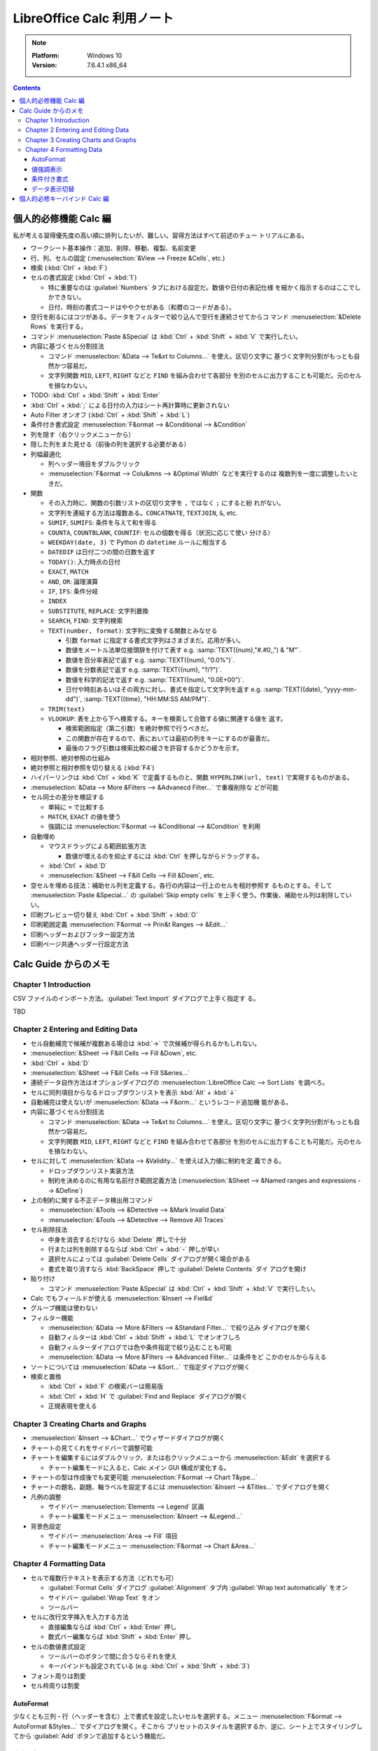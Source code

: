 ======================================================================
LibreOffice Calc 利用ノート
======================================================================

.. note::

   :Platform: Windows 10
   :Version: 7.6.4.1 x86_64

.. contents::

個人的必修機能 Calc 編
======================================================================

私が考える習得優先度の高い順に排列したいが、難しい。習得方法はすべて前述のチュー
トリアルにある。

* ワークシート基本操作：追加、削除、移動、複製、名前変更
* 行、列、セルの固定 (:menuselection:`&View --> Freeze &Cells`, etc.)
* 検索 (:kbd:`Ctrl` + :kbd:`F`)
* セルの書式設定 (:kbd:`Ctrl` + :kbd:`1`)

  * 特に重要なのは :guilabel:`Numbers` タブにおける設定だ。数値や日付の表記仕様
    を細かく指示するのはここでしかできない。
  * 日付、時刻の書式コードはややクセがある（和暦のコードがある）。
* 空行を削るにはコツがある。データをフィルターで絞り込んで空行を連続させてからコ
  マンド :menuselection:`&Delete Rows` を実行する。
* コマンド :menuselection:`Paste &Special` は :kbd:`Ctrl` + :kbd:`Shift` +
  :kbd:`V` で実行したい。
* 内容に基づくセル分割技法

  * コマンド :menuselection:`&Data --> Te&xt to Columns...` を使え。区切り文字に
    基づく文字列分割がもっとも自然かつ容易だ。
  * 文字列関数 ``MID``, ``LEFT``, ``RIGHT`` などと ``FIND`` を組み合わせて各部分
    を別のセルに出力することも可能だ。元のセルを損なわない。
* TODO: :kbd:`Ctrl` + :kbd:`Shift` + :kbd:`Enter`
* :kbd:`Ctrl` + :kbd:`;` による日付の入力はシート再計算時に更新されない
* Auto Filter オンオフ (:kbd:`Ctrl` + :kbd:`Shift` + :kbd:`L`)
* 条件付き書式設定 :menuselection:`F&ormat --> &Conditional --> &Condition`

* 列を隠す（右クリックメニューから）
* 隠した列をまた見せる（前後の列を選択する必要がある）
* 列幅最適化

  * 列ヘッダー境目をダブルクリック
  * :menuselection:`F&ormat --> Colu&mns --> &Optimal Width` などを実行するのは
    複数列を一度に調整したいときだ。

* 関数

  * その入力時に、関数の引数リストの区切り文字を ``,`` ではなく ``;`` にすると紛
    れがない。
  * 文字列を連結する方法は複数ある。``CONCATNATE``, ``TEXTJOIN``, ``&``, etc.

  * ``SUMIF``, ``SUMIFS``: 条件を与えて和を得る
  * ``COUNTA``, ``COUNTBLANK``, ``COUNTIF``: セルの個数を得る（状況に応じて使い
    分ける）
  * ``WEEKDAY(date, 3)`` で Python の ``datetime`` ルールに相当する
  * ``DATEDIF`` は日付二つの間の日数を返す
  * ``TODAY()``: 入力時点の日付
  * ``EXACT``, ``MATCH``
  * ``AND``, ``OR``: 論理演算
  * ``IF``, ``IFS``: 条件分岐
  * ``INDEX``
  * ``SUBSTITUTE``, ``REPLACE``: 文字列置換
  * ``SEARCH``, ``FIND``: 文字列検索
  * ``TEXT(number, format)``: 文字列に変換する関数とみなせる

    * 引数 ``format`` に指定する書式文字列はさまざまだ。応用が多い。
    * 数値をメートル法単位接頭辞を付けて表す e.g. :samp:`TEXT({num},"#.#0,,") & "M"`.
    * 数値を百分率表記で返す e.g. :samp:`TEXT({num}, "0.0%")`.
    * 数値を分数表記で返す e.g. :samp:`TEXT({num}, "?/?")`.
    * 数値を科学的記法で返す e.g. :samp:`TEXT({num}, "0.0E+00")`.
    * 日付や時刻あるいはその両方に対し、書式を指定して文字列を返す
      e.g. :samp:`TEXT({date}, "yyyy-mm-dd")`, :samp:`TEXT({time}, "HH:MM:SS AM/PM")`.

  * ``TRIM(text)``
  * ``VLOOKUP``: 表を上から下へ検索する。キーを検索して合致する値に関連する値を
    返す。

    * 検索範囲指定（第二引数）を絶対参照で行うべきだ。
    * この関数が存在するので、表においては最初の列をキーにするのが最善だ。
    * 最後のフラグ引数は検索比較の緩さを許容するかどうかを示す。

* 相対参照、絶対参照の仕組み
* 絶対参照と相対参照を切り替える (:kbd:`F4`)
* ハイパーリンクは :kbd:`Ctrl` + :kbd:`K` で定義するものと、関数
  ``HYPERLINK(url, text)`` で実現するものがある。

* :menuselection:`&Data --> More &Filters --> &Advanecd Filter...` で重複削除な
  どが可能
* セル同士の差分を検証する

  * 単純に ``=`` で比較する
  * ``MATCH``, ``EXACT`` の値を使う
  * 強調には :menuselection:`F&ormat --> &Conditional --> &Condition` を利用
* 自動埋め

  * マウスドラッグによる範囲拡張方法

    * 数値が増えるのを抑止するには :kbd:`Ctrl` を押しながらドラッグする。

  * :kbd:`Ctrl` + :kbd:`D`
  * :menuselection:`&Sheet --> F&ill Cells --> Fill &Down`, etc.

* 空セルを埋める技法：補助セル列を定義する。各行の内容は一行上のセルを相対参照す
  るものとする。そして :menuselection:`Paste &Special...` の :guilabel:`Skip
  empty cells` を上手く使う。作業後、補助セル列は削除していい。
* 印刷プレビュー切り替え :kbd:`Ctrl` + :kbd:`Shift` + :kbd:`O`
* 印刷範囲定義 :menuselection:`F&ormat --> Prin&t Ranges --> &Edit...`
* 印刷ヘッダーおよびフッター設定方法
* 印刷ページ共通ヘッダー行設定方法

Calc Guide からのメモ
======================================================================

Chapter 1 Introduction
----------------------------------------------------------------------

CSV ファイルのインポート方法。:guilabel:`Text Import` ダイアログで上手く指定す
る。

TBD

Chapter 2 Entering and Editing Data
----------------------------------------------------------------------

* セル自動補完で候補が複数ある場合は :kbd:`→` で次候補が得られるかもしれない。
* :menuselection:`&Sheet --> F&ill Cells --> Fill &Down`, etc.
* :kbd:`Ctrl` + :kbd:`D`
* :menuselection:`&Sheet --> F&ill Cells --> Fill S&eries...`
* 連続データ自作方法はオプションダイアログの :menuselection:`LibreOffice Calc
  --> Sort Lists` を調べろ。
* セルに同列項目からなるドロップダウンリストを表示 :kbd:`Alt` + :kbd:`↓`
* 自動補完は使えないが :menuselection:`&Data --> F&orm...` というレコード追加機
  能がある。
* 内容に基づくセル分割技法

  * コマンド :menuselection:`&Data --> Te&xt to Columns...` を使え。区切り文字に
    基づく文字列分割がもっとも自然かつ容易だ。
  * 文字列関数 ``MID``, ``LEFT``, ``RIGHT`` などと ``FIND`` を組み合わせて各部分
    を別のセルに出力することも可能だ。元のセルを損なわない。
* セルに対して :menuselection:`&Data --> &Validity...` を使えば入力値に制約を定
  義できる。

  * ドロップダウンリスト実装方法
  * 制約を決めるのに有用な名前付き範囲定義方法 (:menuselection:`&Sheet -->
    &Named ranges and expressions --> &Define`)
* 上の制約に関する不正データ検出用コマンド

  * :menuselection:`&Tools --> &Detective --> &Mark Invalid Data`
  * :menuselection:`&Tools --> &Detective --> Remove All Traces`
* セル削除技法

  * 中身を消去するだけなら :kbd:`Delete` 押しで十分
  * 行または列を削除するならば :kbd:`Ctrl` + :kbd:`-` 押しが早い
  * 選択セルによっては :guilabel:`Delete Cells` ダイアログが開く場合がある
  * 書式を取り消すなら :kbd:`BackSpace` 押しで :guilabel:`Delete Contents` ダイ
    アログを開け
* 貼り付け

  * コマンド :menuselection:`Paste &Special` は :kbd:`Ctrl` + :kbd:`Shift` +
    :kbd:`V` で実行したい。
* Calc でもフィールドが使える :menuselection:`&Insert --> Fiel&d`
* グループ機能は使わない
* フィルター機能

  * :menuselection:`&Data --> More &Filters --> &Standard Filter...` で絞り込み
    ダイアログを開く
  * 自動フィルターは :kbd:`Ctrl` + :kbd:`Shift` + :kbd:`L` でオンオフしろ
  * 自動フィルターダイアログでは色や条件指定で絞り込むことも可能
  * :menuselection:`&Data --> More &Filters --> &Advanced Filter...` は条件をど
    こかのセルから与える
* ソートについては :menuselection:`&Data --> &Sort...` で指定ダイアログが開く
* 検索と置換

  * :kbd:`Ctrl` + :kbd:`F` の検索バーは簡易版
  * :kbd:`Ctrl` + :kbd:`H` で :guilabel:`Find and Replace` ダイアログが開く
  * 正規表現を使える

Chapter 3 Creating Charts and Graphs
----------------------------------------------------------------------

* :menuselection:`&Insert --> &Chart...` でウィザードダイアログが開く
* チャートの見てくれをサイドバーで調整可能
* チャートを編集するにはダブルクリック、または右クリックメニューから
  :menuselection:`&Edit` を選択する

  * チャート編集モードに入ると、Calc メイン GUI 構成が変化する。
* チャートの型は作成後でも変更可能 :menuselection:`F&ormat --> Chart T&ype...`
* チャートの題名、副題、軸ラベルを設定するには :menuselection:`&Insert -->
  &Titles...` でダイアログを開く
* 凡例の調整

  * サイドバー :menuselection:`Elements --> Legend` 区画
  * チャート編集モードメニュー :menuselection:`&Insert --> &Legend...`
* 背景色設定

  * サイドバー :menuselection:`Area --> Fill` 項目
  * チャート編集モードメニュー :menuselection:`F&ormat --> Chart &Area...`

.. todo:: TBD

Chapter 4 Formatting Data
----------------------------------------------------------------------

* セルで複数行テキストを表示する方法（どれでも可）

  * :guilabel:`Format Cells` ダイアログ :guilabel:`Alignment` タブ内
    :guilabel:`Wrap text automatically` をオン
  * サイドバー :guilabel:`Wrap Text` をオン
  * ツールバー
* セルに改行文字挿入を入力する方法

  * 直接編集ならば :kbd:`Ctrl` + :kbd:`Enter` 押し
  * 数式バー編集ならば :kbd:`Shift` + :kbd:`Enter` 押し
* セルの数値書式設定

  * ツールバーのボタンで間に合うならそれを使え
  * キーバインドも設定されている (e.g. :kbd:`Ctrl` + :kbd:`Shift` + :kbd:`3`)
* フォント周りは割愛
* セル枠周りは割愛

AutoFormat
~~~~~~~~~~~~~~~~~~~~~~~~~~~~~~~~~~~~~~~~~~~~~~~~~~~~~~~~~~~~~~~~~~~~~~

少なくとも三列・行（ヘッダーを含む）上で書式を設定したいセルを選択する。メニュー
:menuselection:`F&ormat --> AutoFormat &Styles...` でダイアログを開く。そこから
プリセットのスタイルを選択するか、逆に、シート上でスタイリングしてから
:guilabel:`Add` ボタンで追加するという機能だ。

値強調表示
~~~~~~~~~~~~~~~~~~~~~~~~~~~~~~~~~~~~~~~~~~~~~~~~~~~~~~~~~~~~~~~~~~~~~~

値強調の表示切替は :kbd:`Ctrl` + :kbd:`F8` 押しが良い。

この表示は初期状態で有効にしたい。設定ダイアログの :menuselection:`LibreOffice
Calc --> View --> Display --> Value highlighting` をオンに設定しろ。

条件付き書式
~~~~~~~~~~~~~~~~~~~~~~~~~~~~~~~~~~~~~~~~~~~~~~~~~~~~~~~~~~~~~~~~~~~~~~

事前条件は :menuselection:`&Data --> Ca&lculate --> Auto&Calculate` がオンになっ
ていることだ。

セルを選択してから :menuselection:`F&ormat > C&onditional` 以下のサブメニュー各
項目を選択するとダイアログがそれぞれ開く。

Condition
   条件を満たすセルデータを強調表示するための書式を規定する。
Color Scale
   セル値に応じて背景色を設定する。何段階かに色分けして表示する。
Data Bar
   棒グラフの棒一本一本を各セル内に描画してデータを表現する。All Cells 限定。
Icon Set
   各セルのデータの横に図像を表示し、設定範囲内のどこにデータが位置するのかを視
   覚的に表現する。All Cells 限定。
Date
   現在を基準として特定の日付範囲を指定書式で表記する。

いったん定義した条件付き書式は :menuselection:`F&ormat --> C&onditional -->
&Manage...` で編集可能。

データ表示切替
~~~~~~~~~~~~~~~~~~~~~~~~~~~~~~~~~~~~~~~~~~~~~~~~~~~~~~~~~~~~~~~~~~~~~~

シートを非表示とする場合は、シートタブの右クリックメニューから
:menuselection:`&Hide Sheet` を実行する。

列または行を非表示にする場合は、列ヘッダーまたは行ヘッダーをクリックして選択状態
にし、右クリックメニューから:menuselection:`&Hide Row` または
:menuselection:`&Hide Column` を実行する。

セルを非表示にする場合、次の少し複雑な手順を要する。この手続きで、画面上では空欄
になる：

1. セルの :kbd:`Ctrl` + :kbd:`1` ダイアログ :guilabel:`Cell Protection` タブのそ
   れらしい項目をオンにする。
2. 当該セルのあるシートタブの右クリックメニューから :menuselection:`&Protect
   Sheet...` を実行し、:guilabel:`Protect this sheet and the contents of
   protected cells` をオンにする。ダイアログ上のその他の項目も適宜設定する。

非表示にしたシート、列、行を復元する方法は対応する Show コマンドを実行すればいい
のだが、先頭列を非表示から表示に戻す場合には選択にコツがいる。行 :guilabel:`1`を
選択し、列ヘッダー :guilabel:`B` の右クリックメニューから :menuselection:`Show
Columns` を実行するのだ。列の場合、縦横を入れ替えて同様の操作をすることで表示を
戻すことになる。

非表示（保護）セルの復元方法は、先ほどのダイアログ指定値を通常セルのものと同等に
すればいいだろう。パスワードに注意。

個人的必修キーバインド Calc 編
======================================================================

Windows 標準のキーバインドは省略。便利なキーバインドを積極的に習得しろ。

.. csv-table::
   :delim: |
   :header: キーバインド,コマンド,動作
   :widths: auto

   :kbd:`F2` | Cell Edit Mode | セル内容編集を開始する
   :kbd:`F4` | Cycle Cell Reference Types | 相対参照と絶対参照をトグルしていく
   :kbd:`F5` | Navigator | :guilabel:`Navigator` ダイアログを開く
   :kbd:`F9` | Recalculate | 数式などの評価を更新する
   :kbd:`F11` | Styles | :kbd:`Alt` + :kbd:`2` 相当だがトグル操作なので便利
   :kbd:`F12` | Group | セルをグループ化する
   :kbd:`Insert` | Paste Special | ノートで述べた
   :kbd:`Shift` + :kbd:`F3` | Cycle Case | 英文編集でよくやる変換
   :kbd:`Shift` + :kbd:`F5` | Trace Dependents | 対象セルの参照元を強調する
   :kbd:`Shift` + :kbd:`F9` | Trace Precedents | 対象セルの参照先を強調する
   :kbd:`Shift` + :kbd:`F11` | Save as Template | :guilabel:`Save as Template` ダイアログを開く
   :kbd:`Shift` + :kbd:`Space` | Select Row | 対象セルを含む行を選択する
   :kbd:`Shift` + :kbd:`BackSpace` | Undo Selection | セル選択解除
   :kbd:`Ctrl` + :kbd:`1` | Format Cells | ノートで述べた
   :kbd:`Ctrl` + :kbd:`D` | Fill Down | ノートで述べた
   :kbd:`Ctrl` + :kbd:`;` | Insert Current Date | ノートで述べた
   :kbd:`Ctrl` + :kbd:`F2` | Function | :guilabel:`Function Wizard` ダイアログを開く
   :kbd:`Ctrl` + :kbd:`F3` | Manage Names | :guilabel:`Manage Names` ダイアログを開く
   :kbd:`Ctrl` + :kbd:`F12` | Ungroup | グループ化したセルを解除する
   :kbd:`Ctrl` + :kbd:`Home` | To File Begin | データ領域の左上へジャンプ
   :kbd:`Ctrl` + :kbd:`End` | To File End | データ領域の右上へジャンプ
   :kbd:`Ctrl` + :kbd:`PageUp` | To Previous Sheet | Tab を使うキーバインドもある
   :kbd:`Ctrl` + :kbd:`PageDown` | To Next Sheet | 同上
   :kbd:`Ctrl` + :kbd:`Space` | Select Column | 対象セルを含む列を選択する
   :kbd:`Ctrl` + :kbd:`+` | Insert Cells | :guilabel:`Insert Cells` ダイアログを開く
   :kbd:`Ctrl` + :kbd:`-` | Delete Cells | :guilabel:`Delete Cells` ダイアログを開く
   :kbd:`Ctrl` + :kbd:`*` | Select Data Area | データ領域全体を選択する
   :kbd:`Ctrl` + :kbd:`/` | Select Array Formula | ノートで述べた
   :kbd:`Ctrl` + :kbd:`Shift` + :kbd:`J` | Full Screen | 全画面表示切り替え
   :kbd:`Ctrl` + :kbd:`Shift` + :kbd:`L` | AutoFilter | ノートで述べた
   :kbd:`Ctrl` + :kbd:`Shift` + :kbd:`T` | Sheet Area Input Field | :guilabel:`Name Box` にフォーカス
   :kbd:`Ctrl` + :kbd:`Shift` + :kbd:`V` | Paste Special | ノートで述べた
   :kbd:`Ctrl` + :kbd:`Shift` + :kbd:`;` | Insert Current Time | 入力時点での現在時刻
   :kbd:`Ctrl` + :kbd:`Shift` + :kbd:`F5` | Sheet Area Input Field | もう一つのキーバインド
   :kbd:`Ctrl` + :kbd:`Shift` + :kbd:`Space` | Select All | 全セル選択
   :kbd:`Alt` + :kbd:`5` | Open the Functions Deck | 画面右端のドックを開く
   :kbd:`Alt` + :kbd:`↓` | Selection List | セルにドロップダウンリストを表示
   :kbd:`Ctrl` + :kbd:`Alt` + :kbd:`C` | Edit Comment | 共通キーバインドが上書きされている
   :kbd:`Ctrl` + :kbd:`Alt` + :kbd:`Shift` + :kbd:`V` | Paste Unformatted Text | 書式抜きでテキストを貼り付ける

.. _LibreOffice: https://www.libreoffice.org/
